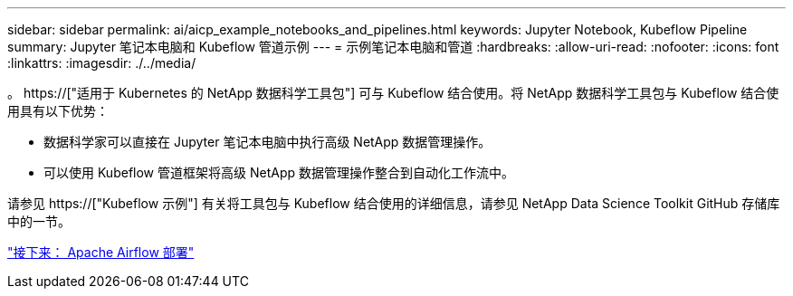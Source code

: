 ---
sidebar: sidebar 
permalink: ai/aicp_example_notebooks_and_pipelines.html 
keywords: Jupyter Notebook, Kubeflow Pipeline 
summary: Jupyter 笔记本电脑和 Kubeflow 管道示例 
---
= 示例笔记本电脑和管道
:hardbreaks:
:allow-uri-read: 
:nofooter: 
:icons: font
:linkattrs: 
:imagesdir: ./../media/


[role="lead"]
。 https://["适用于 Kubernetes 的 NetApp 数据科学工具包"] 可与 Kubeflow 结合使用。将 NetApp 数据科学工具包与 Kubeflow 结合使用具有以下优势：

* 数据科学家可以直接在 Jupyter 笔记本电脑中执行高级 NetApp 数据管理操作。
* 可以使用 Kubeflow 管道框架将高级 NetApp 数据管理操作整合到自动化工作流中。


请参见 https://["Kubeflow 示例"] 有关将工具包与 Kubeflow 结合使用的详细信息，请参见 NetApp Data Science Toolkit GitHub 存储库中的一节。

link:aicp_apache_airflow_deployment.html["接下来： Apache Airflow 部署"]

